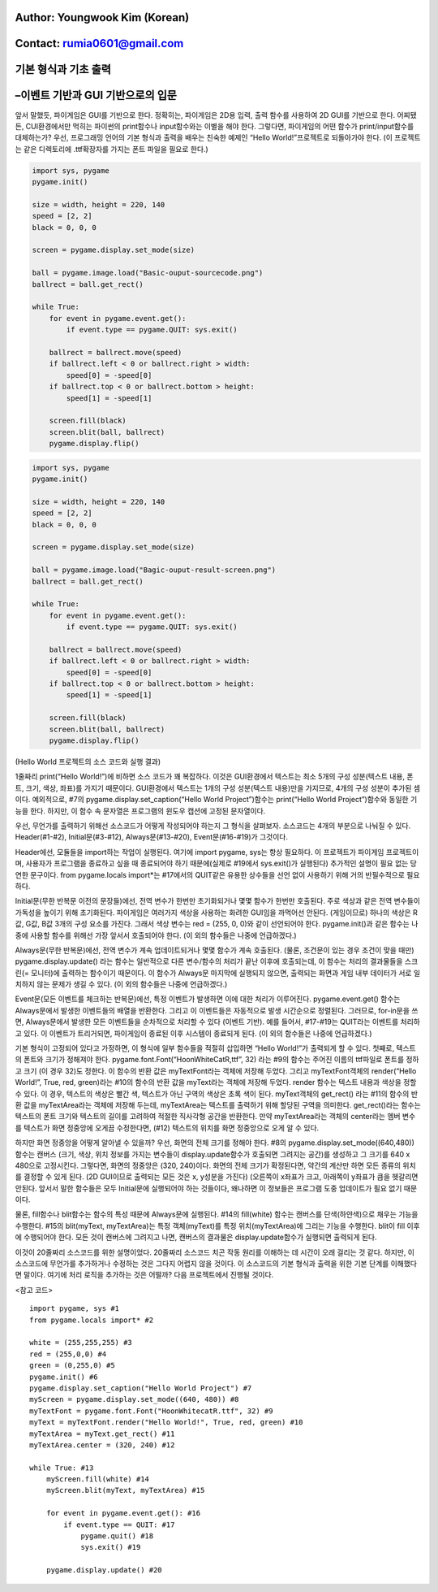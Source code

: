 ====================================
Author: Youngwook Kim (Korean)
====================================

====================================
Contact: rumia0601@gmail.com
====================================

====================================
기본 형식과 기초 출력
====================================

====================================
–이벤트 기반과 GUI 기반으로의 입문
====================================
앞서 말했듯, 파이게임은 GUI를 기반으로 한다. 정확히는, 파이게임은 2D용 입력, 출력 함수를 사용하여 2D GUI를 기반으로 한다. 어찌됐든, CUI환경에서만 먹히는 파이썬의 print함수나 input함수와는 이별을 해야 한다. 그렇다면, 파이게임의 어떤 함수가 print/input함수를 대체하는가? 우선, 프로그래밍 언어의 기본 형식과 출력을 배우는 친숙한 예제인 “Hello World!”프로젝트로 되돌아가야 한다. (이 프로젝트는 같은 디렉토리에 .ttf확장자를 가지는 폰트 파일을 필요로 한다.)


.. image:: Basic-ouput-sourcecode.png
   :class: inlined-right

.. code-block:: python

   import sys, pygame
   pygame.init()

   size = width, height = 220, 140
   speed = [2, 2]
   black = 0, 0, 0

   screen = pygame.display.set_mode(size)

   ball = pygame.image.load("Basic-ouput-sourcecode.png")
   ballrect = ball.get_rect()

   while True:
       for event in pygame.event.get():
           if event.type == pygame.QUIT: sys.exit()

       ballrect = ballrect.move(speed)
       if ballrect.left < 0 or ballrect.right > width:
           speed[0] = -speed[0]
       if ballrect.top < 0 or ballrect.bottom > height:
           speed[1] = -speed[1]

       screen.fill(black)
       screen.blit(ball, ballrect)
       pygame.display.flip()


.. image:: Bagic-ouput-result-screen.png
   :class: inlined-right

.. code-block:: python

   import sys, pygame
   pygame.init()

   size = width, height = 220, 140
   speed = [2, 2]
   black = 0, 0, 0

   screen = pygame.display.set_mode(size)

   ball = pygame.image.load("Bagic-ouput-result-screen.png")
   ballrect = ball.get_rect()

   while True:
       for event in pygame.event.get():
           if event.type == pygame.QUIT: sys.exit()

       ballrect = ballrect.move(speed)
       if ballrect.left < 0 or ballrect.right > width:
           speed[0] = -speed[0]
       if ballrect.top < 0 or ballrect.bottom > height:
           speed[1] = -speed[1]

       screen.fill(black)
       screen.blit(ball, ballrect)
       pygame.display.flip()


(Hello World 프로젝트의 소스 코드와 실행 결과)

1줄짜리 print(“Hello World!”)에 비하면 소스 코드가 꽤 복잡하다. 이것은 GUI환경에서 텍스트는 최소 5개의 구성 성분(텍스트 내용, 폰트, 크기, 색상, 좌표)를 가지기 때문이다. GUI환경에서 텍스트는 1개의 구성 성분(텍스트 내용)만을 가지므로, 4개의 구성 성분이 추가된 셈이다. 예외적으로, #7의 pygame.display.set_caption(“Hello World Project”)함수는 print(“Hello World Project”)함수와 동일한 기능을 한다. 하지만, 이 함수 속 문자열은 프로그램의 윈도우 캡션에 고정된 문자열이다.

우선, 무언가를 출력하기 위해선 소스코드가 어떻게 작성되어야 하는지 그 형식을 살펴보자. 소스코드는 4개의 부분으로 나눠질 수 있다. Header(#1-#2), Initial문(#3-#12), Always문(#13-#20), Event문(#16-#19)가 그것이다.

Header에선, 모듈들을 import하는 작업이 실행된다. 여기에 import pygame, sys는 항상 필요하다. 이 프로젝트가 파이게임 프로젝트이며, 사용자가 프로그램을 종료하고 싶을 때 종료되어야 하기 때문에(실제로 #19에서 sys.exit()가 실행된다) 추가적인 설명이 필요 없는 당연한 문구이다. from pygame.locals import*는 #17에서의 QUIT같은 유용한 상수들을 선언 없이 사용하기 위해 거의 반필수적으로 필요하다.
 
Initial문(무한 반복문 이전의 문장들)에선, 전역 변수가 한번만 초기화되거나 몇몇 함수가 한번만 호출된다. 주로 색상과 같은 전역 변수들이 가독성을 높이기 위해 초기화된다. 파이게임은 여러가지 색상을 사용하는 화려한 GUI임을 까먹어선 안된다. (게임이므로) 하나의 색상은 R값, G값, B값 3개의 구성 요소를 가진다. 그래서 색상 변수는 red = (255, 0, 0)와 같이 선언되어야 한다. pygame.init()과 같은 함수는 나중에 사용할 함수를 위해선 가장 앞서서 호출되어야 한다. (이 외의 함수들은 나중에 언급하겠다.)

Always문(무한 반복문)에선, 전역 변수가 계속 업데이트되거나 몇몇 함수가 계속 호출된다. (물론, 조건문이 있는 경우 조건이 맞을 때만) pygame.display.update() 라는 함수는 일반적으로 다른 변수/함수의 처리가 끝난 이후에 호출되는데, 이 함수는 처리의 결과물들을 스크린(= 모니터)에 출력하는 함수이기 때문이다. 이 함수가 Always문 마지막에 실행되지 않으면, 출력되는 화면과 게임 내부 데이터가 서로 일치하지 않는 문제가 생길 수 있다. (이 외의 함수들은 나중에 언급하겠다.)

Event문(모든 이벤트를 체크하는 반복문)에선, 특정 이벤트가 발생하면 이에 대한 처리가 이루어진다. pygame.event.get() 함수는 Always문에서 발생한 이벤트들의 배열을 반환한다. 그리고 이 이벤트들은 자동적으로 발생 시간순으로 정렬된다. 그러므로, for-in문을 쓰면, Always문에서 발생한 모든 이벤트들을 순차적으로 처리할 수 있다 (이벤트 기반). 예를 들어서, #17-#19는 QUIT라는 이벤트를 처리하고 있다. 이 이벤트가 트리거되면, 파이게임이 종료된 이후 시스템이 종료되게 된다. (이 외의 함수들은 나중에 언급하겠다.)

기본 형식이 고정되어 있다고 가정하면, 이 형식에 일부 함수들을 적절히 삽입하면 “Hello World!”가 출력되게 할 수 있다. 첫째로, 텍스트의 폰트와 크기가 정해져야 한다. pygame.font.Font(“HoonWhiteCatR,ttf”, 32) 라는 #9의 함수는 주어진 이름의 ttf파일로 폰트를 정하고 크기 (이 경우 32)도 정한다. 이 함수의 반환 값은 myTextFont라는 객체에 저장해 두었다. 그리고 myTextFont객체의 render(“Hello World!”, True, red, green)라는 #10의 함수의 반환 값을 myText라는 객체에 저장해 두었다. render 함수는 텍스트 내용과 색상을 정할 수 있다. 이 경우, 텍스트의 색상은 빨간 색, 텍스트가 아닌 구역의 색상은 초록 색이 된다. myText객체의 get_rect() 라는 #11의 함수의 반환 값을 myTextArea라는 객체에 저장해 두는데, myTextArea는 텍스트를 출력하기 위해 할당된 구역을 의미한다. get_rect()라는 함수는 텍스트의 폰트 크기와 텍스트의 길이를 고려하여 적절한 직사각형 공간을 반환한다. 만약 myTextArea라는 객체의 center라는 멤버 변수를 텍스트가 화면 정중앙에 오게끔 수정한다면, (#12) 텍스트의 위치를 화면 정중앙으로 오게 알 수 있다.

하지만 화면 정중앙을 어떻게 알아낼 수 있을까? 우선, 화면의 전체 크기를 정해야 한다. #8의 pygame.display.set_mode((640,480)) 함수는 캔버스 (크기, 색상, 위치 정보를 가지는 변수들이 display.update함수가 호출되면 그려지는 공간)를 생성하고 그 크기를 640 x 480으로 고정시킨다. 그렇다면, 화면의 정중앙은 (320, 240)이다. 화면의 전체 크기가 확정된다면, 약간의 계산만 하면 모든 종류의 위치를 결정할 수 있게 된다. (2D GUI이므로 출력되는 모든 것은 x, y성분을 가진다) (오른쪽이 x좌표가 크고, 아래쪽이 y좌표가 큼을 헷갈리면 안된다. 앞서서 말한 함수들은 모두 Initial문에 실행되어야 하는 것들이다, 왜나하면 이 정보들은 프로그램 도중 업데이트가 필요 없기 때문이다.

물론, fill함수나 blit함수는 함수의 특성 때문에 Always문에 실행된다. #14의 fill(white) 함수는 캔버스를 단색(하얀색)으로 채우는 기능을 수행한다. #15의 blit(myText, myTextArea)는 특정 객체(myText)를 특정 위치(myTextArea)에 그리는 기능을 수행한다. blit이 fill 이후에 수행되어야 한다. 모든 것이 캔버스에 그려지고 나면, 캔버스의 결과물은 display.update함수가 실행되면 출력되게 된다.

이것이 20줄짜리 소스코드를 위한 설명이었다. 20줄짜리 소스코드 치곤 작동 원리를 이해하는 데 시간이 오래 걸리는 것 같다. 하지만, 이 소스코드에 무언가를 추가하거나 수정하는 것은 그다지 어렵지 않을 것이다. 이 소스코드의 기본 형식과 출력을 위한 기본 단계를 이해했다면 말이다. 여기에 처리 로직을 추가하는 것은 어떨까? 다음 프로젝트에서 진행될 것이다.


<참고 코드> ::

    import pygame, sys #1
    from pygame.locals import* #2

    white = (255,255,255) #3
    red = (255,0,0) #4
    green = (0,255,0) #5
    pygame.init() #6
    pygame.display.set_caption("Hello World Project") #7
    myScreen = pygame.display.set_mode((640, 480)) #8
    myTextFont = pygame.font.Font("HoonWhitecatR.ttf", 32) #9
    myText = myTextFont.render("Hello World!", True, red, green) #10 
    myTextArea = myText.get_rect() #11
    myTextArea.center = (320, 240) #12

    while True: #13
        myScreen.fill(white) #14
        myScreen.blit(myText, myTextArea) #15

        for event in pygame.event.get(): #16
            if event.type == QUIT: #17
                pygame.quit() #18
                sys.exit() #19

        pygame.display.update() #20

